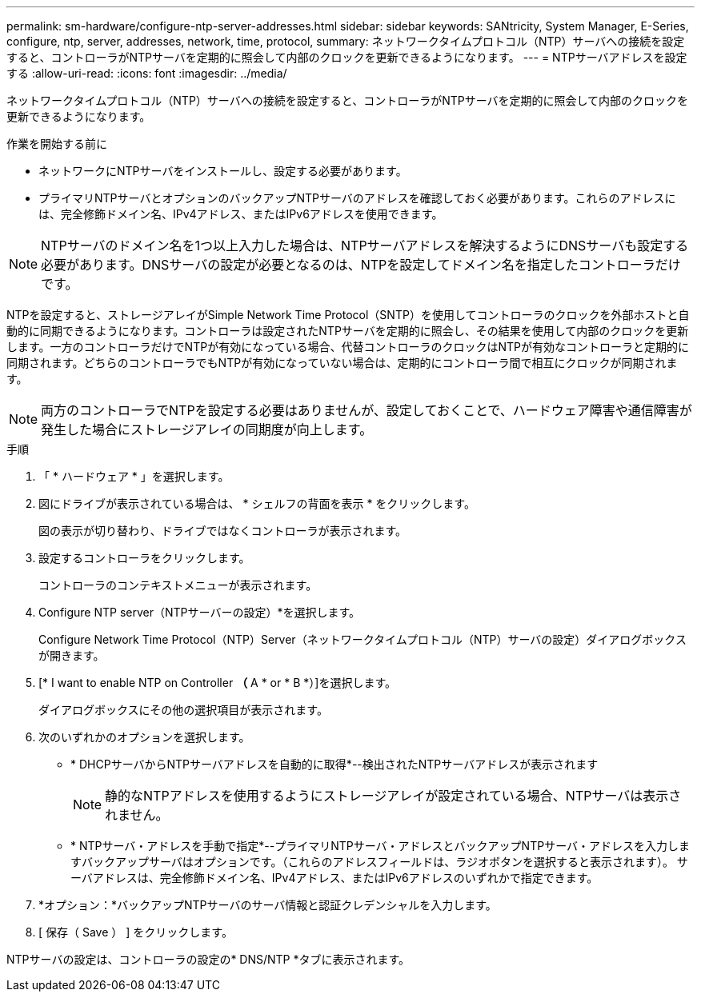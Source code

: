 ---
permalink: sm-hardware/configure-ntp-server-addresses.html 
sidebar: sidebar 
keywords: SANtricity, System Manager, E-Series, configure, ntp, server, addresses, network, time, protocol, 
summary: ネットワークタイムプロトコル（NTP）サーバへの接続を設定すると、コントローラがNTPサーバを定期的に照会して内部のクロックを更新できるようになります。 
---
= NTPサーバアドレスを設定する
:allow-uri-read: 
:icons: font
:imagesdir: ../media/


[role="lead"]
ネットワークタイムプロトコル（NTP）サーバへの接続を設定すると、コントローラがNTPサーバを定期的に照会して内部のクロックを更新できるようになります。

.作業を開始する前に
* ネットワークにNTPサーバをインストールし、設定する必要があります。
* プライマリNTPサーバとオプションのバックアップNTPサーバのアドレスを確認しておく必要があります。これらのアドレスには、完全修飾ドメイン名、IPv4アドレス、またはIPv6アドレスを使用できます。


[NOTE]
====
NTPサーバのドメイン名を1つ以上入力した場合は、NTPサーバアドレスを解決するようにDNSサーバも設定する必要があります。DNSサーバの設定が必要となるのは、NTPを設定してドメイン名を指定したコントローラだけです。

====
NTPを設定すると、ストレージアレイがSimple Network Time Protocol（SNTP）を使用してコントローラのクロックを外部ホストと自動的に同期できるようになります。コントローラは設定されたNTPサーバを定期的に照会し、その結果を使用して内部のクロックを更新します。一方のコントローラだけでNTPが有効になっている場合、代替コントローラのクロックはNTPが有効なコントローラと定期的に同期されます。どちらのコントローラでもNTPが有効になっていない場合は、定期的にコントローラ間で相互にクロックが同期されます。

[NOTE]
====
両方のコントローラでNTPを設定する必要はありませんが、設定しておくことで、ハードウェア障害や通信障害が発生した場合にストレージアレイの同期度が向上します。

====
.手順
. 「 * ハードウェア * 」を選択します。
. 図にドライブが表示されている場合は、 * シェルフの背面を表示 * をクリックします。
+
図の表示が切り替わり、ドライブではなくコントローラが表示されます。

. 設定するコントローラをクリックします。
+
コントローラのコンテキストメニューが表示されます。

. Configure NTP server（NTPサーバーの設定）*を選択します。
+
Configure Network Time Protocol（NTP）Server（ネットワークタイムプロトコル（NTP）サーバの設定）ダイアログボックスが開きます。

. [* I want to enable NTP on Controller *（* A * or * B *）]を選択します。
+
ダイアログボックスにその他の選択項目が表示されます。

. 次のいずれかのオプションを選択します。
+
** * DHCPサーバからNTPサーバアドレスを自動的に取得*--検出されたNTPサーバアドレスが表示されます
+
[NOTE]
====
静的なNTPアドレスを使用するようにストレージアレイが設定されている場合、NTPサーバは表示されません。

====
** * NTPサーバ・アドレスを手動で指定*--プライマリNTPサーバ・アドレスとバックアップNTPサーバ・アドレスを入力しますバックアップサーバはオプションです。（これらのアドレスフィールドは、ラジオボタンを選択すると表示されます）。 サーバアドレスは、完全修飾ドメイン名、IPv4アドレス、またはIPv6アドレスのいずれかで指定できます。


. *オプション：*バックアップNTPサーバのサーバ情報と認証クレデンシャルを入力します。
. [ 保存（ Save ） ] をクリックします。


NTPサーバの設定は、コントローラの設定の* DNS/NTP *タブに表示されます。
